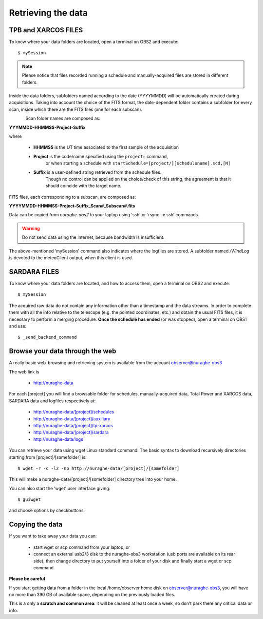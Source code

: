 .. _Retrieving-the-data: 

*******************
Retrieving the data
*******************

    
TPB and XARCOS FILES
====================    
To know where your data folders are located, open a terminal on OBS2 and 
execute::

    $ mySession

.. note:: Please notice that files recorded running a schedule and 
   manually-acquired files are stored in different folders. 
   
Inside the data folders, subfolders named according to the date (YYYYMMDD) 
will be automatically created during acquisitions. 
Taking into account the choice of the FITS format, the date-dependent folder 
contains a subfolder for every scan, inside which there are the FITS files 
(one for each subscan).

.. figure:: images/FolderScheme.png
   :scale: 60%
   :alt: Data storage scheme
   :align: left 

Scan folder names are composed as: 

**YYYMMDD-HHMMSS-Project-Suffix**

where 
	
    * **HHMMSS** is the UT time associated to the first sample of the 
      acquisition
    * **Project** is the code/name specified using the ``project=`` command, 
	  or when starting a schedule with 
	  ``startSchedule=[project/][schedulename].scd,[N]``
    * **Suffix** is a user-defined string retrieved from the schedule files. 
	  Though no control can be applied on the choice/check of this string, 
	  the agreement is that it should coincide with the target name. 

FITS files, each corresponding to a subscan, are composed as: 

**YYYYMMDD-HHMMSS-Project-Suffix_Scan#_Subscan#.fits**

Data can be copied from *nuraghe-obs2* to your laptop using  'ssh’  or   
‘rsync –e ssh’  commands.

.. warning:: Do not send data using the Internet, because bandwidth is 
   insufficient. 

The above-mentioned 'mySession' command also indicates where the logfiles are 
stored. A subfolder named */WindLog* is devoted to the meteoClient output, when 
this client is used. 


SARDARA FILES
=============

To know where your data folders are located, and how to access them, open a 
terminal on OBS2 and execute::

    $ mySession 
    
The acquired raw data do not contain any information other than a timestamp and 
the data streams. In order to complete them with all the info relative to the 
telescope (e.g. the pointed coordinates, etc.) and obtain the usual FITS files, 
it is necessary to perform a merging procedure. 
**Once the schedule has ended** (or was stopped), open a terminal on OBS1 and 
use:: 

    $ _send_backend_command 
  

Browse your data through the web
================================

A really basic web-browsing and retrieving system is available 
from the account observer@nuraghe-obs3

The web link is

  * http://nuraghe-data

For each [project] you will find a browsable folder for schedules, 
manually-acquired data, Total Power and XARCOS data, SARDARA data and logfiles 
respectively at: 

  * http://nuraghe-data/[project]/schedules
  
  * http://nuraghe-data/[project]/auxiliary 
  
  * http://nuraghe-data/[project]/tp-xarcos  
  
  * http://nuraghe-data/[project]/sardara 
  
  * http://nuraghe-data/logs 

You can retrieve your data using wget Linux standard command. The basic 
syntax to download recursively directories starting from [project]/[somefolder] 
is::

  $ wget -r -c -l2 -np http://nuraghe-data/[project]/[somefolder]

This will make a nuraghe-data/[project]/[somefolder] directory tree into your 
home.  

You can also start the 'wget' user interface giving:: 

  $ guiwget 

and choose options by checkbuttons. 


Copying the data
================

If you want to take away your data you can: 

  * start wget or scp command from your laptop, or

  * connect an external usb2/3 disk to the nuraghe-obs3 workstation (usb ports 
    are available on its rear side), then change directory to put yourself into 
    a folder of your disk and finally start a wget or scp command. 

**Please be careful**

If you start getting data from a folder in the local /home/observer home disk 
on observer@nuraghe-obs3, you will have no more than 390 GB of available space, 
depending on the previously loaded files.

This is a only a **scratch and common area**: it will be cleaned at least once 
a week, so don't park there any critical data or info.

   
